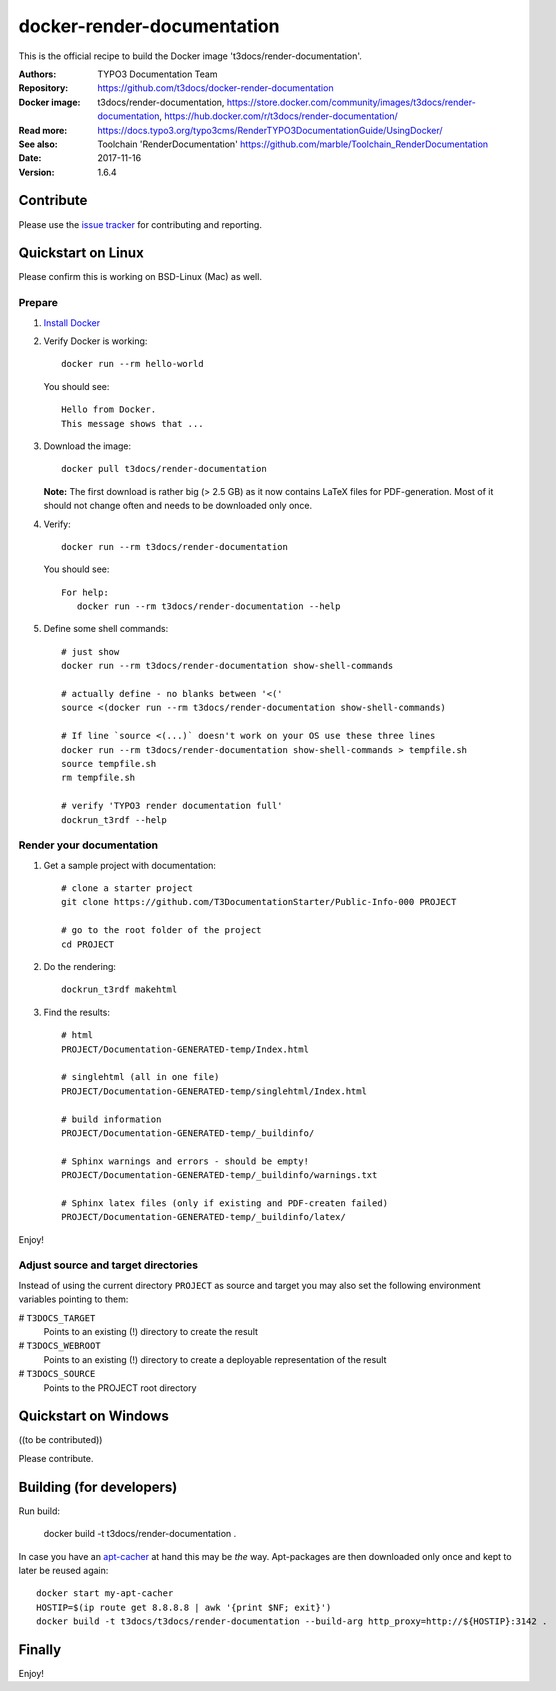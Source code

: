 
===========================
docker-render-documentation
===========================

.. default-role:: code

This is the official recipe to build the Docker image 't3docs/render-documentation'.

:Authors:         TYPO3 Documentation Team
:Repository:      https://github.com/t3docs/docker-render-documentation
:Docker image:    t3docs/render-documentation, https://store.docker.com/community/images/t3docs/render-documentation, https://hub.docker.com/r/t3docs/render-documentation/
:Read more:       https://docs.typo3.org/typo3cms/RenderTYPO3DocumentationGuide/UsingDocker/
:See also:        Toolchain 'RenderDocumentation' https://github.com/marble/Toolchain_RenderDocumentation
:Date:            2017-11-16
:Version:         1.6.4


Contribute
==========

Please use the `issue tracker <https://github.com/t3docs/docker-render-documentation/issues>`__ for
contributing and reporting.


Quickstart on Linux
===================

Please confirm this is working on BSD-Linux (Mac) as well.


Prepare
-------

1. `Install Docker <https://docs.docker.com/engine/installation/>`__


2. Verify Docker is working::

      docker run --rm hello-world

   You should see::

      Hello from Docker.
      This message shows that ...


3. Download the image::

      docker pull t3docs/render-documentation

   **Note:** The first download is rather big (> 2.5 GB) as it now contains
   LaTeX files for PDF-generation. Most of it should not change often and
   needs to be downloaded only once.


4. Verify::

      docker run --rm t3docs/render-documentation

   You should see::

      For help:
         docker run --rm t3docs/render-documentation --help

5. Define some shell commands::

      # just show
      docker run --rm t3docs/render-documentation show-shell-commands

      # actually define - no blanks between '<('
      source <(docker run --rm t3docs/render-documentation show-shell-commands)
      
      # If line `source <(...)` doesn't work on your OS use these three lines
      docker run --rm t3docs/render-documentation show-shell-commands > tempfile.sh
      source tempfile.sh
      rm tempfile.sh

      # verify 'TYPO3 render documentation full'
      dockrun_t3rdf --help


Render your documentation
-------------------------

1. Get a sample project with documentation::

      # clone a starter project
      git clone https://github.com/T3DocumentationStarter/Public-Info-000 PROJECT

      # go to the root folder of the project
      cd PROJECT

2. Do the rendering::

      dockrun_t3rdf makehtml


3. Find the results::

      # html
      PROJECT/Documentation-GENERATED-temp/Index.html

      # singlehtml (all in one file)
      PROJECT/Documentation-GENERATED-temp/singlehtml/Index.html

      # build information
      PROJECT/Documentation-GENERATED-temp/_buildinfo/

      # Sphinx warnings and errors - should be empty!
      PROJECT/Documentation-GENERATED-temp/_buildinfo/warnings.txt

      # Sphinx latex files (only if existing and PDF-createn failed)
      PROJECT/Documentation-GENERATED-temp/_buildinfo/latex/


Enjoy!


Adjust source and target directories
------------------------------------

Instead of using the current directory ``PROJECT`` as source and target you may also
set the following environment variables pointing to them:

# ``T3DOCS_TARGET``
    Points to an existing (!) directory to create the result
    
# ``T3DOCS_WEBROOT``
    Points to an existing (!) directory to create a deployable representation of the result

# ``T3DOCS_SOURCE``
    Points to the PROJECT root directory
    



Quickstart on Windows
=====================

((to be contributed))

Please contribute.


Building (for developers)
=========================

Run build:

    docker build -t t3docs/render-documentation .

In case you have an `apt-cacher <https://docs.docker.com/engine/examples/apt-cacher-ng/>`__
at hand this may be *the* way. Apt-packages are then downloaded only once and kept
to later be reused again::

    docker start my-apt-cacher
    HOSTIP=$(ip route get 8.8.8.8 | awk '{print $NF; exit}')
    docker build -t t3docs/t3docs/render-documentation --build-arg http_proxy=http://${HOSTIP}:3142 .


Finally
=======

Enjoy!
